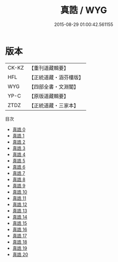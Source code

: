 #+TITLE: 真誥 / WYG

#+DATE: 2015-08-29 01:00:42.561155
* 版本
 |     CK-KZ|【重刊道藏輯要】|
 |       HFL|【正統道藏・涵芬樓版】|
 |       WYG|【四部全書・文淵閣】|
 |      YP-C|【原版道藏輯要】|
 |      ZTDZ|【正統道藏・三家本】|
目次
 - [[file:KR5d0036_000.txt][真誥 0]]
 - [[file:KR5d0036_001.txt][真誥 1]]
 - [[file:KR5d0036_002.txt][真誥 2]]
 - [[file:KR5d0036_003.txt][真誥 3]]
 - [[file:KR5d0036_004.txt][真誥 4]]
 - [[file:KR5d0036_005.txt][真誥 5]]
 - [[file:KR5d0036_006.txt][真誥 6]]
 - [[file:KR5d0036_007.txt][真誥 7]]
 - [[file:KR5d0036_008.txt][真誥 8]]
 - [[file:KR5d0036_009.txt][真誥 9]]
 - [[file:KR5d0036_010.txt][真誥 10]]
 - [[file:KR5d0036_011.txt][真誥 11]]
 - [[file:KR5d0036_012.txt][真誥 12]]
 - [[file:KR5d0036_013.txt][真誥 13]]
 - [[file:KR5d0036_014.txt][真誥 14]]
 - [[file:KR5d0036_015.txt][真誥 15]]
 - [[file:KR5d0036_016.txt][真誥 16]]
 - [[file:KR5d0036_017.txt][真誥 17]]
 - [[file:KR5d0036_018.txt][真誥 18]]
 - [[file:KR5d0036_019.txt][真誥 19]]
 - [[file:KR5d0036_020.txt][真誥 20]]
